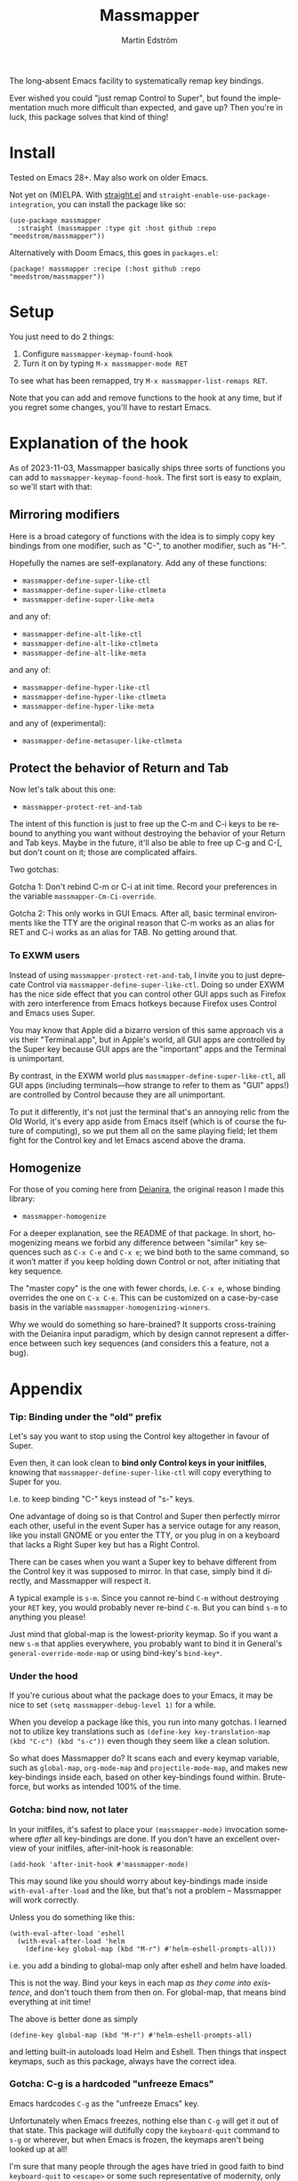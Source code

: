 #+TITLE: Massmapper
#+AUTHOR: Martin Edström
#+EMAIL: meedstrom91@gmail.com
#+LANGUAGE: en
# Copying and distribution of this file, with or without modification,
# are permitted in any medium without royalty provided the copyright
# notice and this notice are preserved.  This file is offered as-is,
# without any warranty.

# [[https://img.shields.io/badge/license-GPL3+-blue.png]]

The long-absent Emacs facility to systematically remap key bindings.

Ever wished you could "just remap Control to Super", but found the implementation much more difficult than expected, and gave up?  Then you're in luck, this package solves that kind of thing!

* Install

Tested on Emacs 28+.  May also work on older Emacs.

Not yet on (M)ELPA.  With [[https://github.com/raxod502/straight.el][straight.el]] and =straight-enable-use-package-integration=, you can install the package like so:

#+begin_src elisp
(use-package massmapper
  :straight (massmapper :type git :host github :repo "meedstrom/massmapper"))
#+end_src

Alternatively with Doom Emacs, this goes in =packages.el=:

#+begin_src elisp
(package! massmapper :recipe (:host github :repo "meedstrom/massmapper"))
#+end_src

* Setup

You just need to do 2 things:

1. Configure =massmapper-keymap-found-hook=
2. Turn it on by typing =M-x massmapper-mode RET=

To see what has been remapped, try =M-x massmapper-list-remaps RET=.

Note that you can add and remove functions to the hook at any time, but if you regret some changes, you'll have to restart Emacs.

* Explanation of the hook

As of 2023-11-03, Massmapper basically ships three sorts of functions you can add to =massmapper-keymap-found-hook=.  The first sort is easy to explain, so we'll start with that:

** Mirroring modifiers

Here is a broad category of functions with the idea is to simply copy key bindings from one modifier, such as "C-", to another modifier, such as "H-".

Hopefully the names are self-explanatory.  Add any of these functions:

- =massmapper-define-super-like-ctl=
- =massmapper-define-super-like-ctlmeta=
- =massmapper-define-super-like-meta=

and any of:

- =massmapper-define-alt-like-ctl=
- =massmapper-define-alt-like-ctlmeta=
- =massmapper-define-alt-like-meta=

and any of:

- =massmapper-define-hyper-like-ctl=
- =massmapper-define-hyper-like-ctlmeta=
- =massmapper-define-hyper-like-meta=

and any of (experimental):

- =massmapper-define-metasuper-like-ctlmeta=

** Protect the behavior of Return and Tab

Now let's talk about this one:

- =massmapper-protect-ret-and-tab=

# #+begin_src elisp
# (add-hook 'massmapper-keymap-found-hook #'massmapper-protect-ret-and-tab)
# #+end_src
  
The intent of this function is just to free up the C-m and C-i keys to be rebound to anything you want without destroying the behavior of your Return and Tab keys.  Maybe in the future, it'll also be able to free up C-g and C-[, but don't count on it; those are complicated affairs.

Two gotchas:

Gotcha 1: Don't rebind C-m or C-i at init time.  Record your preferences in the variable =massmapper-Cm-Ci-override=.

Gotcha 2: This only works in GUI Emacs.  After all, basic terminal environments like the TTY are the original reason that C-m works as an alias for RET and C-i works as an alias for TAB.  No getting around that.

# The cleanest solution is always to just deprecate the Control key, i.e. to never use it in Emacs again, with the help of =massmapper-define-super-like-ctl=.  Consider this a lightweight version of that.

*** To EXWM users

Instead of using =massmapper-protect-ret-and-tab=, I invite you to just deprecate Control via =massmapper-define-super-like-ctl=.  Doing so under EXWM has the nice side effect that you can control other GUI apps such as Firefox with zero interference from Emacs hotkeys because Firefox uses Control and Emacs uses Super.

You may know that Apple did a bizarro version of this same approach vis a vis their "Terminal.app", but in Apple's world, all GUI apps are controlled by the Super key because GUI apps are the "important" apps and the Terminal is unimportant.

By contrast, in the EXWM world plus =massmapper-define-super-like-ctl=, all GUI apps (including terminals---how strange to refer to them as "GUI" apps!) are controlled by Control because they are all unimportant.

To put it differently, it's not just the terminal that's an annoying relic from the Old World, it's every app aside from Emacs itself (which is of course the future of computing), so we put them all on the same playing field; let them fight for the Control key and let Emacs ascend above the drama.

** Homogenize
For those of you coming here from [[https://github.com/meedstrom/deianira][Deianira]], the original reason I made this library:

- =massmapper-homogenize=

# #+begin_src elisp
# (add-hook 'massmapper-keymap-found-hook #'massmapper-homogenize -50)
# #+end_src

For a deeper explanation, see the README of that package.  In short, homogenizing means we forbid any difference between "similar" key sequences such as =C-x C-e= and =C-x e=; we bind both to the same command, so it won’t matter if you keep holding down Control or not, after initiating that key sequence.

The "master copy" is the one with fewer chords, i.e. =C-x e=, whose binding overrides the one on =C-x C-e=.  This can be customized on a case-by-case basis in the variable =massmapper-homogenizing-winners=.

Why we would do something so hare-brained?  It supports cross-training with the Deianira input paradigm, which by design cannot represent a difference between such key sequences (and considers this a feature, not a bug).

* Appendix
*** Tip: Binding under the "old" prefix

Let's say you want to stop using the Control key altogether in favour of Super.

Even then, it can look clean to *bind only Control keys in your initfiles*, knowing that =massmapper-define-super-like-ctl= will copy everything to Super for you.

I.e. to keep binding "C-" keys instead of "s-" keys.

One advantage of doing so is that Control and Super then perfectly mirror each other, useful in the event Super has a service outage for any reason, like you install GNOME or you enter the TTY, or you plug in on a keyboard that lacks a Right Super key but has a Right Control.

There can be cases when you want a Super key to behave different from the Control key it was supposed to mirror.  In that case, simply bind it directly, and Massmapper will respect it.

A typical example is =s-m=.  Since you cannot re-bind =C-m= without destroying your =RET= key, you would probably never re-bind =C-m=.  But you can bind =s-m= to anything you please!

Just mind that global-map is the lowest-priority keymap.  So if you want a new =s-m= that applies everywhere, you probably want to bind it in General's =general-override-mode-map= or using bind-key's =bind-key*=.

*** Under the hood

If you're curious about what the package does to your Emacs, it may be nice to set =(setq massmapper-debug-level 1)= for a while.

When you develop a package like this, you run into many gotchas.  I learned not to utilize key translations such as =(define-key key-translation-map (kbd "C-c") (kbd "s-c"))= even though they seem like a clean solution.

So what does Massmapper do?  It scans each and every keymap variable, such as =global-map=, =org-mode-map= and =projectile-mode-map=, and makes new key-bindings inside each, based on other key-bindings found within.  Brute-force, but works as intended 100% of the time.

# *** Tip: Declutter which-key after homogenize

# #+begin_src elisp
# ;; Hide any key sequence involving more than one chord.  We have no reason to
# ;; see them after using `massmapper-homogenize'.
# (with-eval-after-load 'which-key
#   (cl-pushnew '((" .-." . nil) . t) which-key-replacement-alist))
# #+end_src

*** Gotcha: bind now, not later

In your initfiles, it's safest to place your =(massmapper-mode)= invocation somewhere /after/ all key-bindings are done.  If you don't have an excellent overview of your initfiles, after-init-hook is reasonable:

: (add-hook 'after-init-hook #'massmapper-mode)

This may sound like you should worry about key-bindings made inside =with-eval-after-load= and the like, but that's not a problem -- Massmapper will work correctly.

Unless you do something like this:

#+begin_src elisp
(with-eval-after-load 'eshell
  (with-eval-after-load 'helm
    (define-key global-map (kbd "M-r") #'helm-eshell-prompts-all)))
#+end_src

i.e. you add a binding to global-map only after eshell and helm have loaded.

This is not the way.  Bind your keys in each map /as they come into existence/, and don't touch them from then on.  For global-map, that means bind everything at init time!

The above is better done as simply

#+begin_src elisp
(define-key global-map (kbd "M-r") #'helm-eshell-prompts-all)
#+end_src

and letting built-in autoloads load Helm and Eshell.  Then things that inspect keymaps, such as this package, always have the correct idea.

*** Gotcha: C-g is a hardcoded "unfreeze Emacs"

Emacs hardcodes =C-g= as the "unfreeze Emacs" key.

Unfortunately when Emacs freezes, nothing else than =C-g= will get it out of that state.  This package will dutifully copy the =keyboard-quit= command to =s-g= or wherever, but when Emacs is frozen, the keymaps aren't being looked up at all!

I'm sure that many people through the ages have tried in good faith to bind =keyboard-quit= to =<escape>= or some such representative of modernity, only to give up when they saw that the result wasn't consistent.

I surmise we can't remove the =C-g= behavior from =C-g= itself because of TTYs, but it should be possible to add /more/ keyboard interrupts than just =C-g=.  Emacs would probably need a compile-time option, which could maybe become a startup parameter or Lisp setting.

There is nothing Massmapper can do from within Emacs Lisp.  If you really want to move the C-g behavior, you could tell your window manager or kmonad to send a real C-g in place of s-g or whichever key you prefer.  That gets a bit crazy if it's the Escape key you want to give this behavior... because that breaks other apps.  You would need a WM that's aware of whether Emacs is in focus or not.

*** Gotcha: C-g is sometimes a hardcoded "cancel-button"
Aside from the above, some Emacs Lisp functions hardcode =C-g= as a "cancel" action, but this can usually be circumvented with a key-translation---which for your information, Massmapper won't do by default.  This tends to do the trick:

#+begin_src elisp
(define-key input-decode-map (kbd "s-g") (kbd "C-g"))
#+end_src

In very rare cases, mainly =map-y-or-n-p= that I've seen, a function [[https://lists.gnu.org/archive/html/bug-gnu-emacs/2022-10/msg02195.html][actually uses read-event]] so that key-translations do nothing!  That's properly considered a bug and should be reported upstream.

*** Aside for developers

*If you're an Emacs Lisp programmer* wondering what's the appropriate thing to do instead of referring to =C-g=, it's to create a minor or major mode map and just remap =keyboard-quit= in there, making no assumption about what the user has on C-g or where =keyboard-quit= may be. I.e. do this:

#+begin_src elisp
(defvar-keymap my-map)
(define-key my-map [remap keyboard-quit] #'my-keyboard-quit-wrapper)
;; if my-map may be activated in a minibuffer
(define-key my-map [remap abort-recursive-edit] #'my-abort-recursive-edit-wrapper)
#+end_src

not this:

#+begin_src elisp
(defvar-keymap my-map)
(define-key my-map (kbd "C-g") #'my-special-cancel)
#+end_src

If you must refer directly to a key in some custom interaction, don't use =read-event=, =read-char= or =read-char-exclusive=, because they don't respect key translations!

Use =read-key=, or higher-level functions such as =read-char-choice=, =read-multiple-choice=, =read-answer=, =read-char-from-minibuffer=, =y-or-n-p= etc.  See the Info manual chapter "(elisp)Reading Input".

Note that your imaginary =my-keyboard-quit-wrapper= should probably call =keyboard-quit= itself at the end.

As an alternative, you can try to design your program in such a way that when a keyboard-quit comes, the right thing would happen automatically, but that's more art than science.
